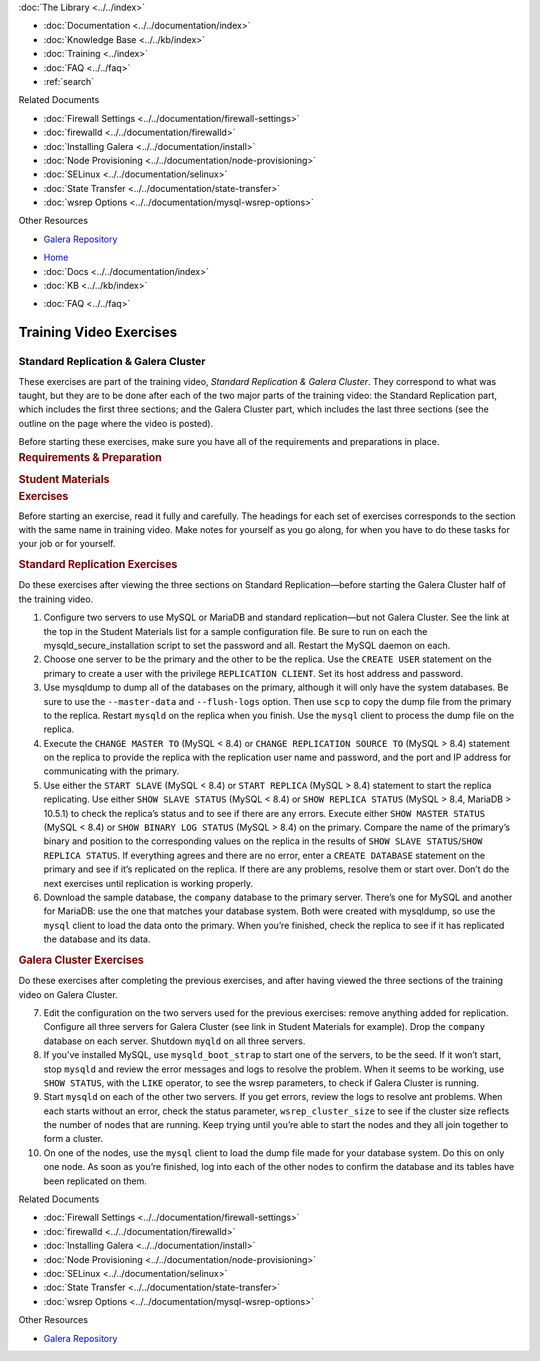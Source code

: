 .. meta::
   :title: Training Video Exercises |---| Standard Replication & Galera Cluster
   :description:
   :language: en-US
   :keywords:
   :copyright: Codership Oy, 2014 - 2024. All Rights Reserved.

.. container:: left-margin

   .. container:: left-margin-top

      :doc:`The Library <../../index>`

   .. container:: left-margin-content

      - :doc:`Documentation <../../documentation/index>`
      - :doc:`Knowledge Base <../../kb/index>`
      - :doc:`Training <../index>`

        .. cssclass:: sub-links

           - :doc:`Training Courses <../courses/index>`

           .. cssclass:: here

           - :doc:`Training Videos <./index>`

        .. cssclass:: sub-links

           - :doc:`Tutorial Articles <../tutorials/index>`

      - :doc:`FAQ <../../faq>`
      - :ref:`search`

      Related Documents

      - :doc:`Firewall Settings <../../documentation/firewall-settings>`
      - :doc:`firewalld <../../documentation/firewalld>`
      - :doc:`Installing Galera <../../documentation/install>`
      - :doc:`Node Provisioning <../../documentation/node-provisioning>`
      - :doc:`SELinux <../../documentation/selinux>`
      - :doc:`State Transfer <../../documentation/state-transfer>`
      - :doc:`wsrep Options <../../documentation/mysql-wsrep-options>`

      Other Resources

      - `Galera Repository <http://releases.galeracluster.com/>`_

.. container:: top-links

   - `Home <https://galeracluster.com>`_
   - :doc:`Docs <../../documentation/index>`
   - :doc:`KB <../../kb/index>`

   .. cssclass:: here nav-wider

      - :doc:`Training <../index>`

   - :doc:`FAQ <../../faq>`


.. role:: raw-html(raw)
   :format: html

.. cssclass:: library-article training-exercises
.. _`exercises-galera-standard-replication`:

==========================
Training Video Exercises
==========================

---------------------------------------
Standard Replication & Galera Cluster
---------------------------------------

.. container:: video-abstract list-col2-3

   These exercises are part of the training video, *Standard Replication & Galera Cluster*. They correspond to what was taught, but they are to be done after each of the two major parts of the training video:  the Standard Replication part, which includes the first three sections; and the Galera Cluster part, which includes the last three sections (see the outline on the page where the video is posted).

   Before starting these exercises, make sure you have all of the requirements and preparations in place.

.. container:: list-col1-3

   .. rst-class:: training-video-resources
   .. rubric:: Requirements & Preparation

   .. rst-class:: training-video-resources

      - Test Servers:  3
      - Operating System:  Linux
      - Open Ports:  TCP 22, TCP 3306. TCP 4444, TCP & UDP 4567, TCP 4568
      - Software:  MySQL or MariaDB, Galera Cluster

   .. rst-class:: training-video-resources
   .. rubric:: Student Materials

   .. rst-class:: training-video-resources

      - :doc:`Example Configuration <galera-mariadb-installing-examples>`
      - `Company Database <https://galeracluster.com/library-media/databases/company.tgz>`_



.. container:: banner

   .. rst-class:: section-heading
   .. rubric:: Exercises

Before starting an exercise, read it fully and carefully. The headings for each set of exercises corresponds to the section with the same name in training video. Make notes for yourself as you go along, for when you have to do these tasks for your job or for yourself.


.. rst-class:: sub-heading
.. rubric:: Standard Replication Exercises

Do these exercises after viewing the three sections on Standard Replication |---| before starting the Galera Cluster half of the training video.

.. rst-class:: list-exercises

1. Configure two servers to use MySQL or MariaDB and standard replication |---| but not Galera Cluster. See the link at the top in the Student Materials list for a sample configuration file. Be sure to run on each the mysqld_secure_installation script to set the password and all. Restart the MySQL daemon on each.

2. Choose one server to be the primary and the other to be the replica. Use the ``CREATE USER`` statement on the primary to create a user with the privilege ``REPLICATION CLIENT``. Set its host address and password.

3. Use mysqldump to dump all of the databases on the primary, although it will only have the system databases. Be sure to use the ``--master-data`` and ``--flush-logs`` option. Then use ``scp`` to copy the dump file from the primary to the replica. Restart ``mysqld`` on the replica when you finish. Use the ``mysql`` client to process the dump file on the replica.

4. Execute the ``CHANGE MASTER TO`` (MySQL < 8.4) or ``CHANGE REPLICATION SOURCE TO`` (MySQL > 8.4) statement on the replica to provide the replica with the replication user name and password, and the port and IP address for communicating with the primary.

5. Use either the ``START SLAVE`` (MySQL < 8.4) or ``START REPLICA`` (MySQL > 8.4) statement to start the replica replicating. Use either ``SHOW SLAVE STATUS`` (MySQL < 8.4) or ``SHOW REPLICA STATUS`` (MySQL > 8.4, MariaDB > 10.5.1) to check the replica’s status and to see if there are any errors. Execute either ``SHOW MASTER STATUS`` (MySQL < 8.4) or ``SHOW BINARY LOG STATUS`` (MySQL > 8.4) on the primary. Compare the name of the primary’s binary and position to the corresponding values on the replica in the results of ``SHOW SLAVE STATUS``/``SHOW REPLICA STATUS``. If everything agrees and there are no error, enter a ``CREATE DATABASE`` statement on the primary and see if it’s replicated on the replica. If there are any problems, resolve them or start over. Don’t do the next exercises until replication is working properly.

6. Download the sample database, the ``company`` database to the primary server. There’s one for MySQL and another for MariaDB: use the one that matches your database system. Both were created with mysqldump, so use the ``mysql`` client to load the data onto the primary. When you’re finished, check the replica to see if it has replicated the database and its data.

.. rst-class:: sub-heading
.. rubric:: Galera Cluster Exercises

Do these exercises after completing the previous exercises, and after having viewed the three sections of the training video on Galera Cluster.

.. rst-class:: list-exercises

7. Edit the configuration on the two servers used for the previous exercises: remove anything added for replication. Configure all three servers for Galera Cluster (see link in Student Materials for example). Drop the ``company`` database on each server. Shutdown ``myqld`` on all three servers.

8. If you’ve installed MySQL, use ``mysqld_boot_strap`` to start one of the servers, to be the seed. If it won’t start, stop ``mysqld`` and review the error messages and logs to resolve the problem. When it seems to be working, use ``SHOW STATUS``, with the ``LIKE`` operator, to see the wsrep parameters, to check if Galera Cluster is running.

9. Start ``mysqld`` on each of the other two servers. If you get errors, review the logs to resolve ant problems. When each starts without an error, check the status parameter, ``wsrep_cluster_size`` to see if the cluster size reflects the number of nodes that are running. Keep trying until you’re able to start the nodes and they all join together to form a cluster.

10. On one of the nodes, use the ``mysql`` client to load the dump file made for your database system. Do this on only one node. As soon as you’re finished, log into each of the other nodes to confirm the database and its tables have been replicated on them.

.. container:: bottom-links

   Related Documents

   - :doc:`Firewall Settings <../../documentation/firewall-settings>`
   - :doc:`firewalld <../../documentation/firewalld>`
   - :doc:`Installing Galera <../../documentation/install>`
   - :doc:`Node Provisioning <../../documentation/node-provisioning>`
   - :doc:`SELinux <../../documentation/selinux>`
   - :doc:`State Transfer <../../documentation/state-transfer>`
   - :doc:`wsrep Options <../../documentation/mysql-wsrep-options>`

   Other Resources

   - `Galera Repository <http://releases.galeracluster.com/>`_


.. |---|   unicode:: U+2014 .. EM DASH
   :trim:

.. |br| raw:: html

  <br/>
